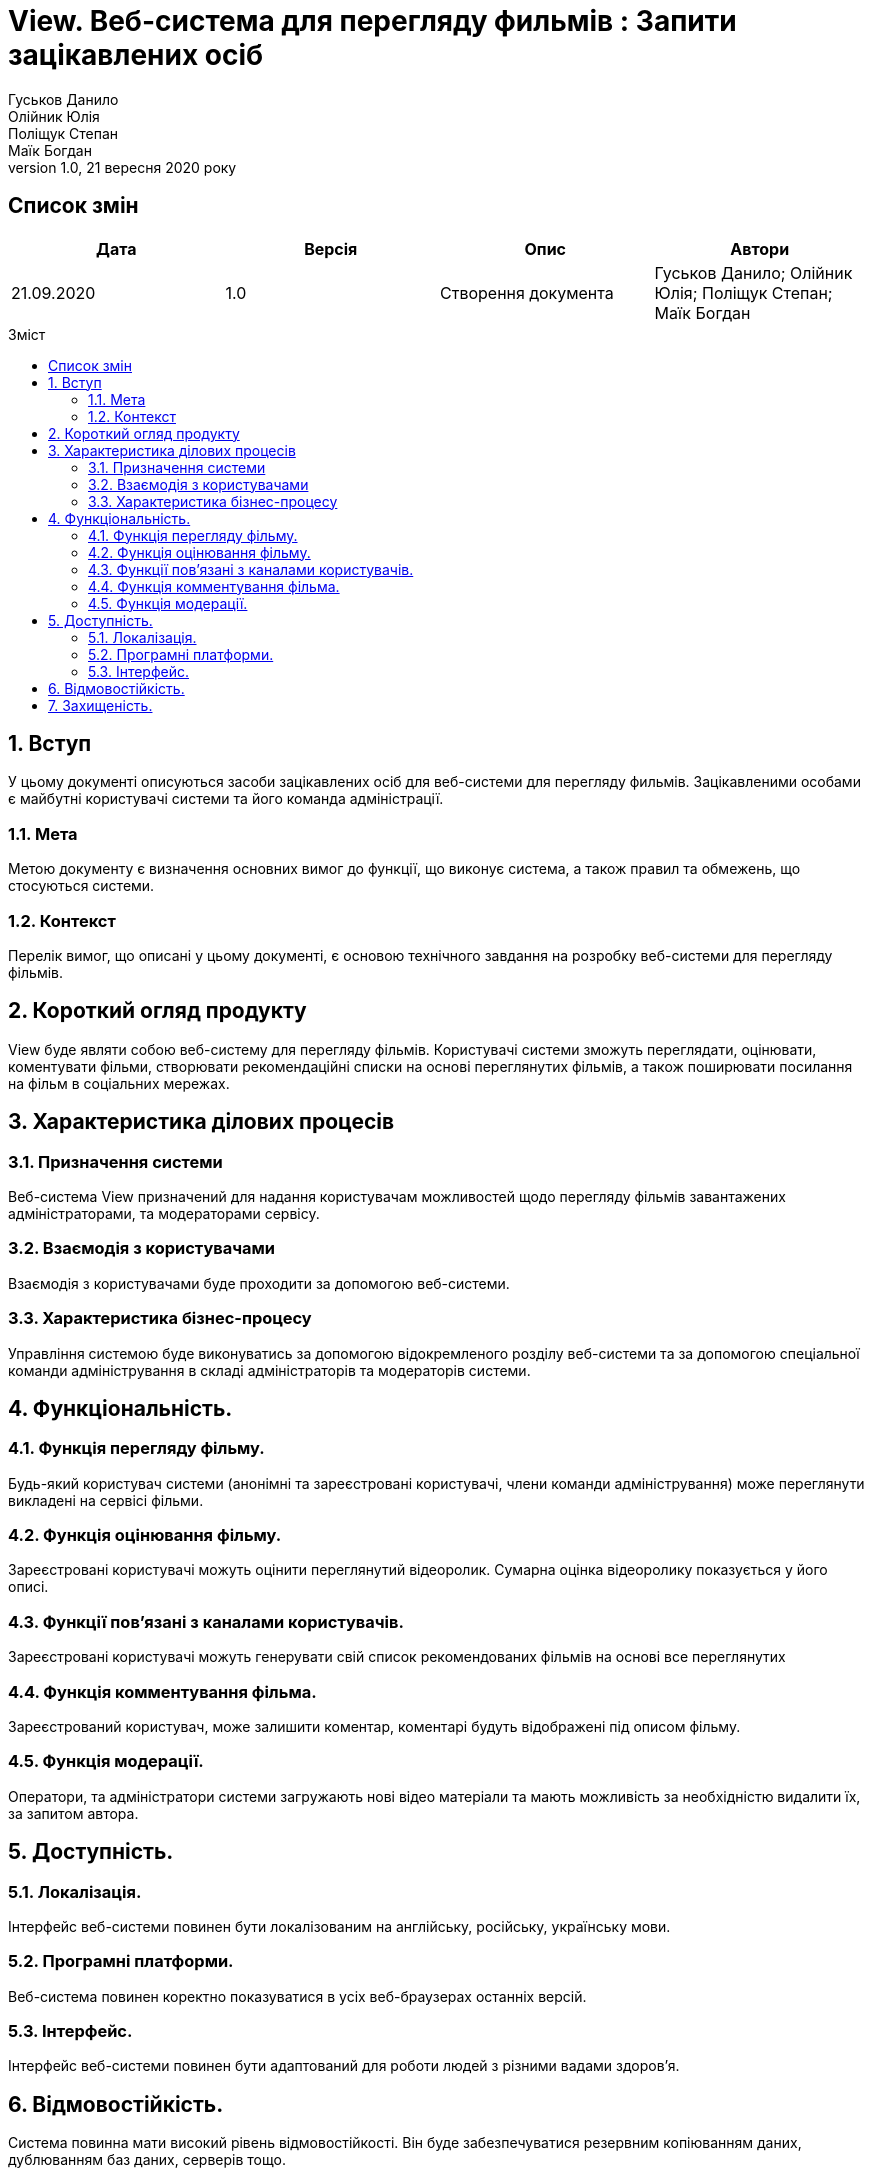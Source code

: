 = View. Веб-система для перегляду фильмів : Запити зацікавлених осіб
Гуськов Данило; Олійник Юлія; Поліщук Степан; Маїк Богдан
Версія 1.0, 21 вересня 2020 року
:toc: macro
:toc-title: Зміст
:sectnums:
:chapter-label:

<<<

[preface]
== Список змін
[cols=4*,options="header"]
|===
|Дата
|Версія
|Опис
|Автори

|21.09.2020
|1.0
|Створення документа
|Гуськов Данило; Олійник Юлія; Поліщук Степан; Маїк Богдан
|===

<<<

toc::[]

<<<

== Вступ
У цьому документі описуються засоби зацікавлених осіб для веб-системи для перегляду фильмів. Зацікавленими особами є майбутні користувачі системи та його команда адміністрації.

=== Мета
Метою документу є визначення основних вимог до функції, що виконує система, а також правил та обмежень, що стосуються системи.

=== Контекст
Перелік вимог, що описані у цьому документі, є основою технічного завдання на розробку веб-системи  для перегляду фільмів.

== Короткий огляд продукту
View буде являти собою веб-систему для перегляду фільмів. Користувачі системи зможуть переглядати, оцінювати, коментувати фільми, створювати рекомендаційні списки на основі переглянутих фільмів, а також поширювати посилання на фільм в соціальних мережах.

== Характеристика ділових процесів

=== Призначення системи
Веб-система View призначений для надання користувачам можливостей щодо перегляду фільмів завантажених адміністраторами, та модераторами сервісу.

=== Взаємодія з користувачами
Взаємодія з користувачами буде проходити за допомогою веб-системи.

=== Характеристика бізнес-процесу
Управління системою буде виконуватись за допомогою відокремленого розділу веб-системи та за допомогою спеціальної команди адміністрування в складі адміністраторів та модераторів системи.

== Функціональність.

=== Функція перегляду фільму.
Будь-який користувач системи (анонімні та зареєстровані користувачі, члени команди адміністрування) може переглянути викладені на сервісі фільми.

=== Функція оцінювання фільму.
Зареєстровані користувачі можуть оцінити переглянутий відеоролик. Сумарна оцінка відеоролику показується у його описі.

=== Функції пов'язані з каналами користувачів.
Зареєстровані користувачі можуть генерувати свій список рекомендованих фільмів на основі все переглянутих

=== Функція комментування фільма.
Зареєстрований користувач, може залишити коментар, коментарі будуть відображені під описом фільму.

=== Функція модерації.
Оператори, та адміністратори системи загружають нові відео матеріали та мають можливість за необхідністю видалити їх, за запитом автора.

== Доступність.
=== Локалізація.
Інтерфейс веб-системи повинен бути локалізованим на англійську, російську, українську мови.

=== Програмні платформи.
Веб-система повинен коректно показуватися в усіх веб-браузерах останніх версій.

=== Інтерфейс.
Інтерфейс веб-системи повинен бути адаптований для роботи людей з різними вадами здоров'я.

== Відмовостійкість.
Система повинна мати високий рівень відмовостійкості. Він буде забезпечуватися резервним копіюванням даних, дублюванням баз даних, серверів тощо.

== Захищеність.
Дані користувачів системи повинні буди надійно захищенні від сторонніх осіб шляхом шифрування та організації аутентифікованого доступу.
